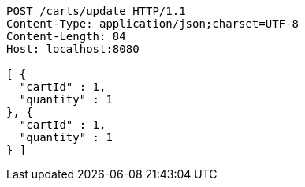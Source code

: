 [source,http,options="nowrap"]
----
POST /carts/update HTTP/1.1
Content-Type: application/json;charset=UTF-8
Content-Length: 84
Host: localhost:8080

[ {
  "cartId" : 1,
  "quantity" : 1
}, {
  "cartId" : 1,
  "quantity" : 1
} ]
----